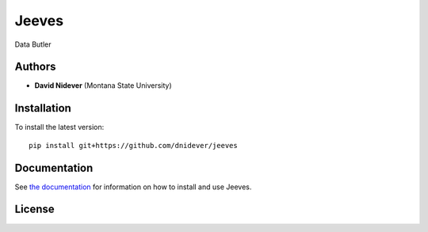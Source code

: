 
Jeeves
======

Data Butler

Authors
-------

- **David Nidever** (Montana State University)
  
Installation
------------

To install the latest version::

    pip install git+https://github.com/dnidever/jeeves

    
Documentation
-------------

.. image:: https://readthedocs.org/projects/jeeves/badge/?version=latest
        :target: http://jeeves.readthedocs.io/

See `the documentation <http://jeeves.readthedocs.io>`_ for information on how
to install and use Jeeves.

License
-------

.. image:: http://img.shields.io/badge/license-MIT-blue.svg?style=flat
        :target: https://github.com/dnidever/jeeves/blob/main/LICENSE
